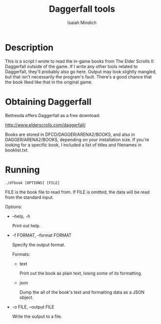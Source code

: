 #+TITLE: Daggerfall tools
#+AUTHOR: Isaiah Mindich
#+STARTUP: showall

* Description

  This is a script I wrote to read the in-game books from The Elder
  Scrolls II: Daggerfall outside of the game.  If I write any other
  tools related to Daggerfall, they'll probably also go here.  Output
  may look slightly mangled, but that isn't necessarily the program's
  fault.  There's a good chance that the book liked like that in the
  original game.

* Obtaining Daggerfall

  Bethesda offers Daggerfall as a free download:

  http://www.elderscrolls.com/daggerfall/

  Books are stored in DFCD/DAGGER/ARENA2/BOOKS, and also in
  DAGGER/ARENA2/BOOKS, depending on your installation size.  If you're
  looking for a specific book, I included a list of titles and
  filenames in booklist.txt.

* Running
  #+begin_example
  ./dfbook [OPTIONS] [FILE]
  #+end_example

  FILE is the book file to read from.  If FILE is omitted, the data
  will be read from the standard input.

  Options:

  - --help, -h

    Print out help.

  - -f FORMAT, --format FORMAT

    Specify the output format.

    Formats:

    - text

      Print out the book as plain text, losing some of its formatting.

    - json

      Dump the all of the book's text and formatting data as a JSON object.

  - -o FILE, --output FILE

    Write the output to a file.
